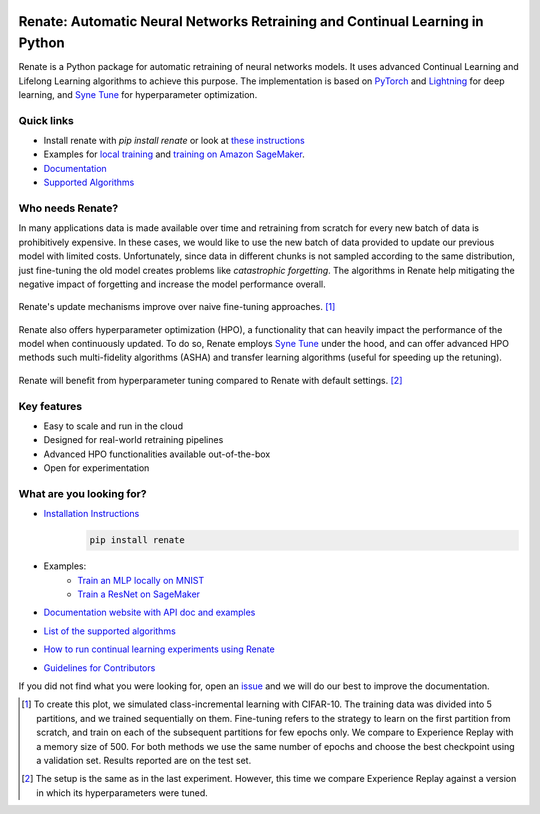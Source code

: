 .. image:: https://img.shields.io/pypi/status/Renate
    :target: #
    :alt: PyPI - Status
.. image:: https://img.shields.io/github/v/release/awslabs/Renate
    :target: https://github.com/awslabs/Renate/releases/tag/v0.1.0
    :alt: Latest Release
.. image:: https://img.shields.io/pypi/dm/Renate
    :target: https://pypistats.org/packages/renate
    :alt: PyPI - Downloads
.. image:: https://img.shields.io/github/license/awslabs/Renate
    :target: https://github.com/awslabs/Renate/blob/main/LICENSE
    :alt: License
.. image:: https://readthedocs.org/projects/renate/badge/?version=latest
    :target: https://renate.readthedocs.io
    :alt: Documentation Status

Renate: Automatic Neural Networks Retraining and Continual Learning in Python
******************************************************************************

Renate is a Python package for automatic retraining of neural networks models.
It uses advanced Continual Learning and Lifelong Learning algorithms to achieve this purpose. 
The implementation is based on `PyTorch <https://pytorch.org>`_
and `Lightning <https://www.pytorchlightning.ai>`_ for deep learning, and
`Syne Tune <https://github.com/awslabs/syne-tune>`_ for hyperparameter optimization.

Quick links
===========
* Install renate with `pip install renate` or look at `these instructions <https://renate.readthedocs.io/en/latest/getting_started/install.html>`_
* Examples for `local training <https://renate.readthedocs.io/en/latest/examples/train_mlp_locally.html>`_ and `training on Amazon SageMaker <https://renate.readthedocs.io/en/latest/examples/train_classifier_sagemaker.html>`_.
* `Documentation <https://renate.readthedocs.io>`_
* `Supported Algorithms <https://renate.readthedocs.io/en/latest/getting_started/supported_algorithms.html>`_


Who needs Renate?
=================

In many applications data is made available over time and retraining from scratch for
every new batch of data is prohibitively expensive. In these cases, we would like to use
the new batch of data provided to update our previous model with limited costs.
Unfortunately, since data in different chunks is not sampled according to the same distribution,
just fine-tuning the old model creates problems like *catastrophic forgetting*.
The algorithms in Renate help mitigating the negative impact of forgetting and increase the 
model performance overall. 

.. figure:: https://raw.githubusercontent.com/awslabs/Renate/main/doc/_images/improvement_renate.svg
    :scale: 80%
    :align: center
    :alt: Renate vs Model Fine-Tuning.

    Renate's update mechanisms improve over naive fine-tuning approaches. [#]_

Renate also offers hyperparameter optimization (HPO), a functionality that can heavily impact
the performance of the model when continuously updated. To do so, Renate employs
`Syne Tune <https://github.com/awslabs/syne-tune>`_ under the hood, and can offer
advanced HPO methods such multi-fidelity algorithms (ASHA) and transfer learning algorithms
(useful for speeding up the retuning).

.. figure:: https://raw.githubusercontent.com/awslabs/Renate/main/doc/_images/improvement_tuning.svg
    :scale: 80%
    :align: center
    :alt: Impact of HPO on Renate's Updating Algorithms.

    Renate will benefit from hyperparameter tuning compared to Renate with default settings. [#]_


Key features
============

* Easy to scale and run in the cloud
* Designed for real-world retraining pipelines
* Advanced HPO functionalities available out-of-the-box
* Open for experimentation 


What are you looking for?
=========================

* `Installation Instructions <https://renate.readthedocs.io/en/latest/getting_started/install.html>`_
    .. code-block:: bash

      pip install renate

* Examples:
    * `Train an MLP locally on MNIST <https://renate.readthedocs.io/en/latest/examples/train_mlp_locally.html>`_
    * `Train a ResNet on SageMaker <https://renate.readthedocs.io/en/latest/examples/train_classifier_sagemaker.html>`_
* `Documentation website with API doc and examples <https://renate.readthedocs.io>`_
* `List of the supported algorithms <https://renate.readthedocs.io/en/latest/getting_started/supported_algorithms.html>`_
* `How to run continual learning experiments using Renate <https://renate.readthedocs.io/en/latest/benchmarking/index.html>`_
* `Guidelines for Contributors <https://github.com/awslabs/renate/tree/master/CONTRIBUTING.md>`_

If you did not find what you were looking for, open an `issue <https://github.com/awslabs/Renate/issues/new>`_ and
we will do our best to improve the documentation.


.. [#] To create this plot, we simulated class-incremental learning with CIFAR-10.
    The training data was divided into 5 partitions, and we trained sequentially on them.
    Fine-tuning refers to the strategy to learn on the first partition from scratch, and
    train on each of the subsequent partitions for few epochs only.
    We compare to Experience Replay with a memory size of 500.
    For both methods we use the same number of epochs and choose the best checkpoint
    using a validation set.
    Results reported are on the test set.

.. [#] The setup is the same as in the last experiment. However, this time we compare
    Experience Replay against a version in which its hyperparameters were tuned.
